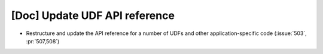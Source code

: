 [Doc] Update UDF API reference
==============================

* Restructure and update the API reference for a number of UDFs and
  other application-specific code (:issue:`503`, :pr:`507,508`)